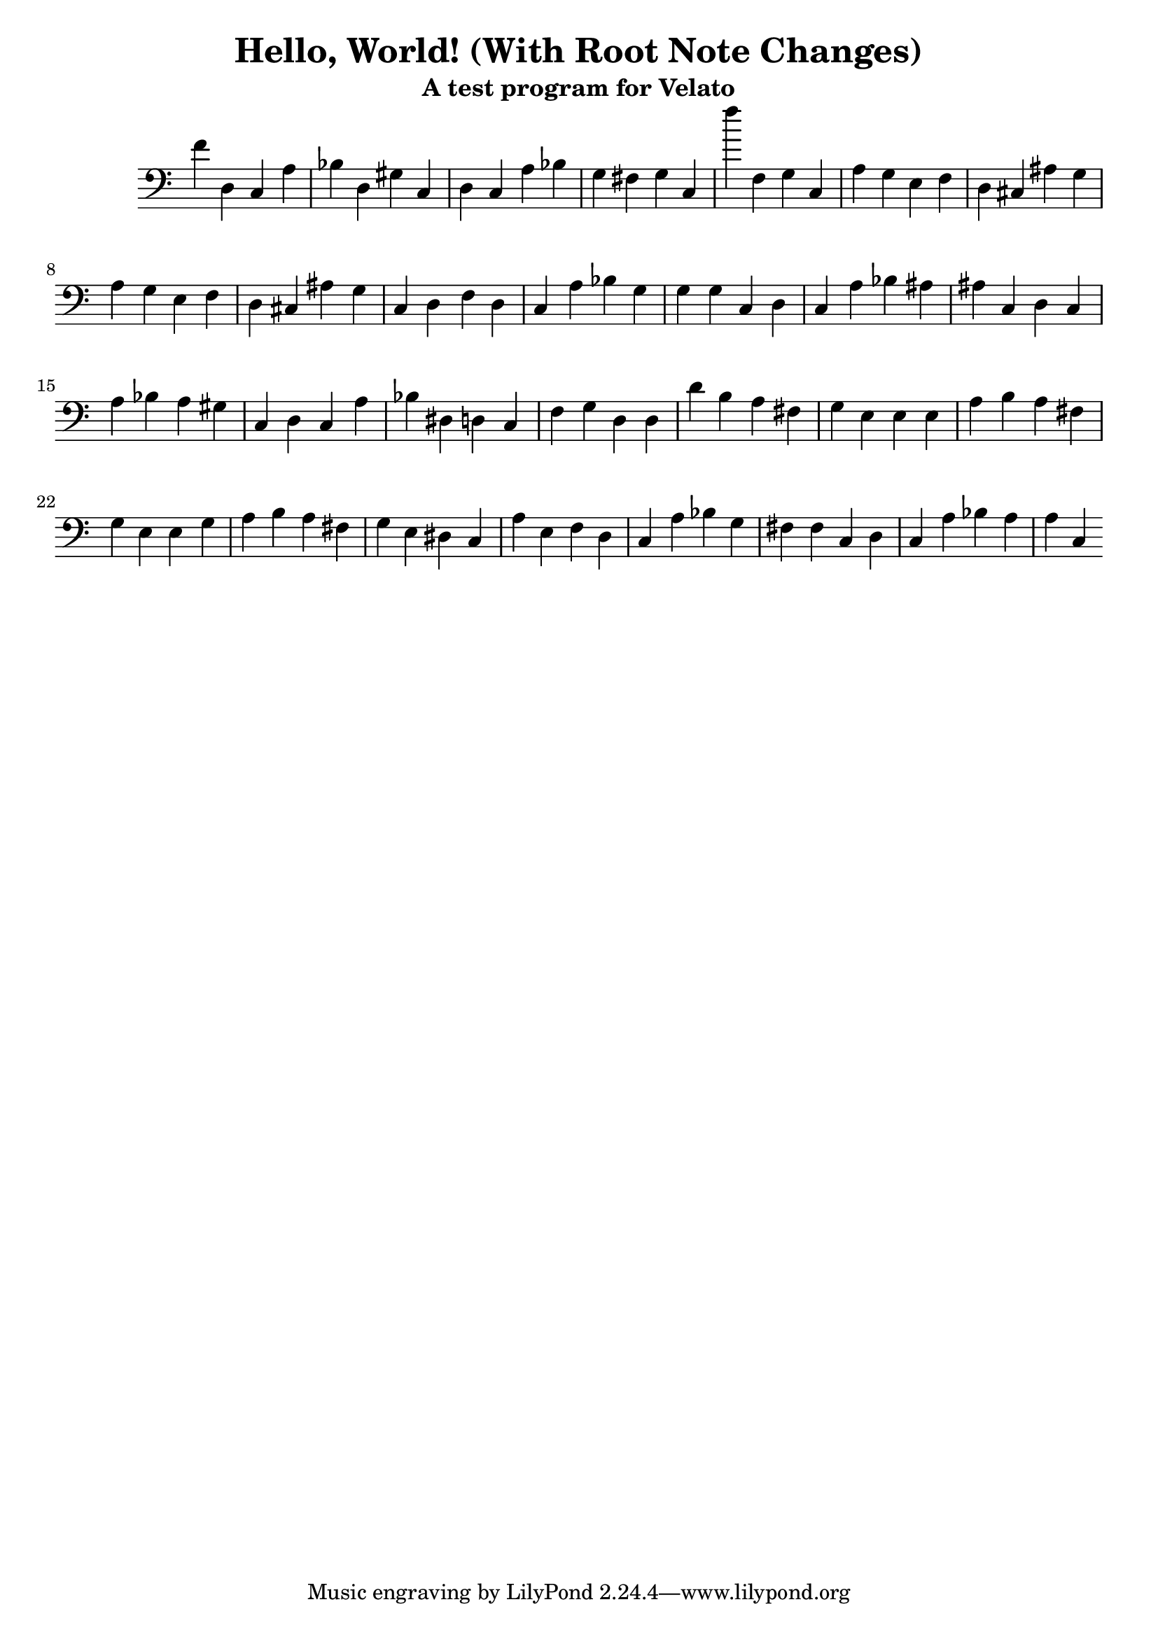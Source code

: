 \version "2.16.0"  % necessary for upgrading to future LilyPond versions.

\header{
  title = "Hello, World! (With Root Note Changes)"
  subtitle = "A test program for Velato"
}

mus = { 

	f'4 % sets root note
	d c % print
	a bes % value -> char
	d gis c % 'H': digits 7 and 2 (for Unicode value 72) ending with a perfect 5th
	    
	d c a bes % print
	g fis g c % 'e'

	f''

	f g c % change key to c

	a g e f d cis ais g % l

	a g e f d cis ais g % l

	c d f

	d c a bes g g g c % o

	d c a bes ais ais c % ,

	d c a bes a gis c % space

	d c a bes dis d c % W

	f g d % change key to d

	d d'

	b a fis g e e e a % o

	b a fis g e e g a % r

	b a fis g e dis c a % l

	e f

	d c a bes g fis fis c % d

	d c a bes a a c % !

} % same sequence but for the 'e' (101)

\score { 
        \new Staff \with { \remove Time_signature_engraver } { \clef bass  \mus } 
        \layout { } 
        \midi { } 
} 

